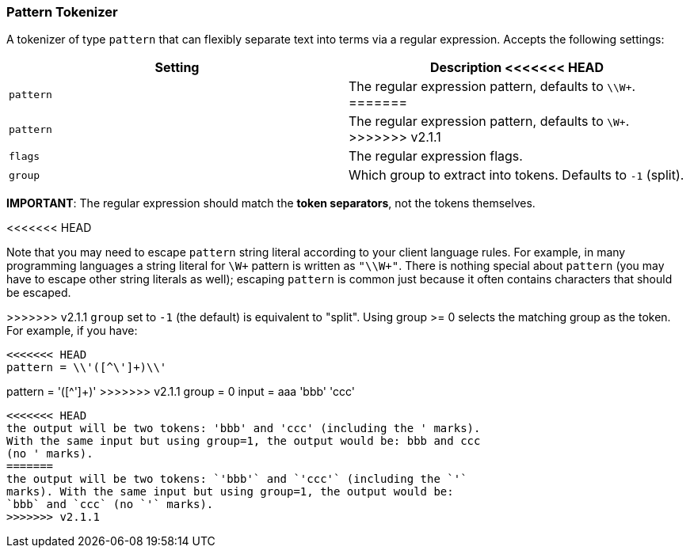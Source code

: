 [[analysis-pattern-tokenizer]]
=== Pattern Tokenizer

A tokenizer of type `pattern` that can flexibly separate text into terms
via a regular expression. Accepts the following settings:

[cols="<,<",options="header",]
|======================================================================
|Setting |Description
<<<<<<< HEAD
|`pattern` |The regular expression pattern, defaults to `\\W+`.
=======
|`pattern` |The regular expression pattern, defaults to `\W+`.
>>>>>>> v2.1.1
|`flags` |The regular expression flags.
|`group` |Which group to extract into tokens. Defaults to `-1` (split).
|======================================================================

*IMPORTANT*: The regular expression should match the *token separators*,
not the tokens themselves.

<<<<<<< HEAD
=======
*********************************************
Note that you may need to escape `pattern` string literal according to
your client language rules. For example, in many programming languages
a string literal for `\W+` pattern is written as `"\\W+"`.
There is nothing special about `pattern` (you may have to escape other
string literals as well); escaping `pattern` is common just because it
often contains characters that should be escaped.
*********************************************

>>>>>>> v2.1.1
`group` set to `-1` (the default) is equivalent to "split". Using group
>= 0 selects the matching group as the token. For example, if you have:

------------------------
<<<<<<< HEAD
pattern = \\'([^\']+)\\'
=======
pattern = '([^']+)'
>>>>>>> v2.1.1
group   = 0
input   = aaa 'bbb' 'ccc'
------------------------

<<<<<<< HEAD
the output will be two tokens: 'bbb' and 'ccc' (including the ' marks).
With the same input but using group=1, the output would be: bbb and ccc
(no ' marks).
=======
the output will be two tokens: `'bbb'` and `'ccc'` (including the `'`
marks). With the same input but using group=1, the output would be:
`bbb` and `ccc` (no `'` marks).
>>>>>>> v2.1.1
